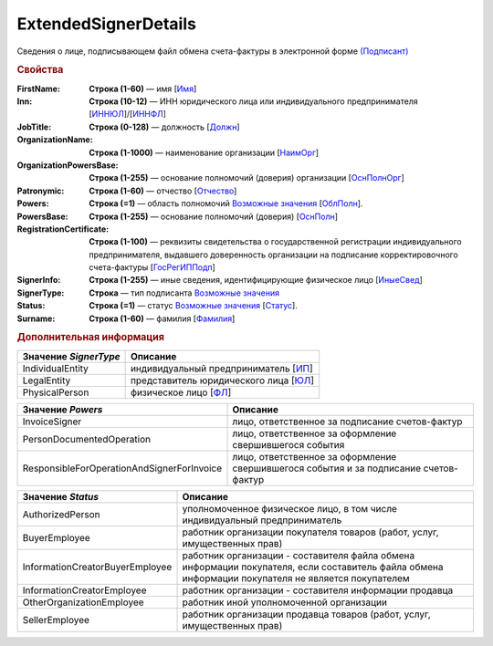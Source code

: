 
ExtendedSignerDetails
======================

Сведения о лице, подписывающем файл обмена счета-фактуры в электронной форме `(Подписант) <https://normativ.kontur.ru/document?moduleId=1&documentId=328588&rangeId=242170>`_

.. rubric:: Свойства

:FirstName:
  **Строка (1-60)** — имя [`Имя <https://normativ.kontur.ru/document?moduleId=1&documentId=375857&rangeId=2969506>`_]

:Inn:
  **Строка (10-12)** — ИНН юридического лица или индивидуального предпринимателя [`ИННЮЛ <https://normativ.kontur.ru/document?moduleId=1&documentId=375857&rangeId=2969515>`_]/[`ИННФЛ <https://normativ.kontur.ru/document?moduleId=1&documentId=375857&rangeId=2969516>`_]

:JobTitle:
  **Строка (0-128)** — должность [`Должн <https://normativ.kontur.ru/document?moduleId=1&documentId=375857&rangeId=2969518>`_]

:OrganizationName:
  **Строка (1-1000)** — наименование организации [`НаимОрг <https://normativ.kontur.ru/document?moduleId=1&documentId=375857&rangeId=2969519>`_]

:OrganizationPowersBase:
  **Строка (1-255)** — основание полномочий (доверия) организации [`ОснПолнОрг <https://normativ.kontur.ru/document?moduleId=1&documentId=328588&rangeId=242188>`_]

:Patronymic:
  **Строка (1-60)** — отчество [`Отчество <https://normativ.kontur.ru/document?moduleId=1&documentId=375857&rangeId=2969508>`_]

:Powers:
  **Строка (=1)** — область полномочий |ExtendedSignerDetails-Powers|_ [`ОблПолн <https://normativ.kontur.ru/document?moduleId=1&documentId=375857&rangeId=2969541>`_].

:PowersBase:
  **Строка (1-255)** — основание полномочий (доверия) [`ОснПолн <https://normativ.kontur.ru/document?moduleId=1&documentId=375857&rangeId=2969542>`_]

:RegistrationCertificate:
  **Строка (1-100)** — реквизиты свидетельства о государственной регистрации индивидуального предпринимателя, выдавшего доверенность организации на подписание корректировочного счета-фактуры [`ГосРегИППодп <https://normativ.kontur.ru/document?moduleId=1&documentId=375857&rangeId=2969513>`_]

:SignerInfo:
  **Строка (1-255)** — иные сведения, идентифицирующие физическое лицо [`ИныеСвед <https://normativ.kontur.ru/document?moduleId=1&documentId=375857&rangeId=2969543>`_]

:SignerType:
  **Строка** — тип подписанта |ExtendedSignerDetails-SignerType|_

:Status:
  **Строка (=1)** — статус |ExtendedSignerDetails-Status|_ [`Статус <https://normativ.kontur.ru/document?moduleId=1&documentId=375857&rangeId=2969547>`_].

:Surname:
  **Строка (1-60)** — фамилия [`Фамилия <https://normativ.kontur.ru/document?moduleId=1&documentId=375857&rangeId=2969507>`_]


.. rubric:: Дополнительная информация

.. |ExtendedSignerDetails-SignerType| replace:: Возможные значения
.. _ExtendedSignerDetails-SignerType:

===================== ===========================================================================================================================
Значение *SignerType* Описание
===================== ===========================================================================================================================
IndividualEntity      индивидуальный предприниматель [`ИП <https://normativ.kontur.ru/document?moduleId=1&documentId=328588&rangeId=242180>`_]
LegalEntity           представитель юридического лица [`ЮЛ <https://normativ.kontur.ru/document?moduleId=1&documentId=328588&rangeId=242181>`_]
PhysicalPerson        физическое лицо [`ФЛ <https://normativ.kontur.ru/document?moduleId=1&documentId=328588&rangeId=242179>`_]
===================== ===========================================================================================================================

.. |ExtendedSignerDetails-Powers| replace:: Возможные значения
.. _ExtendedSignerDetails-Powers:

============================================== =================================================================================================
Значение *Powers*                              Описание
============================================== =================================================================================================
InvoiceSigner                                  лицо, ответственное за подписание счетов-фактур
PersonDocumentedOperation                      лицо, ответственное за оформление свершившегося события
ResponsibleForOperationAndSignerForInvoice     лицо, ответственное за оформление свершившегося события и за подписание счетов-фактур
============================================== =================================================================================================

.. |ExtendedSignerDetails-Status| replace:: Возможные значения
.. _ExtendedSignerDetails-Status:

=============================== ==================================================================================================================================================
Значение *Status*               Описание
=============================== ==================================================================================================================================================
AuthorizedPerson                уполномоченное физическое лицо, в том числе индивидуальный предприниматель
BuyerEmployee                   работник организации покупателя товаров (работ, услуг, имущественных прав)
InformationCreatorBuyerEmployee работник организации - составителя файла обмена информации покупателя, если составитель файла обмена информации покупателя не является покупателем
InformationCreatorEmployee      работник организации - составителя информации продавца
OtherOrganizationEmployee       работник иной уполномоченной организации
SellerEmployee                  работник организации продавца товаров (работ, услуг, имущественных прав)
=============================== ==================================================================================================================================================
